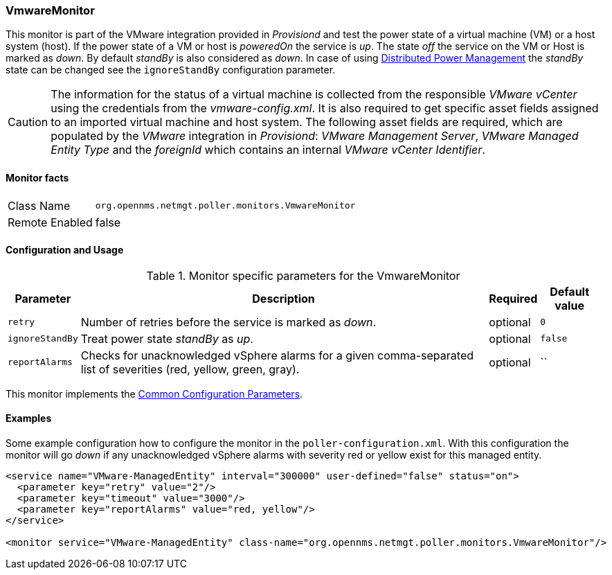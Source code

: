 
=== VmwareMonitor

This monitor is part of the VMware integration provided in _Provisiond_ and test the power state of a virtual machine (VM) or a host system (host).
If the power state of a VM or host is _poweredOn_ the service is _up_.
The state _off_ the service on the VM or Host is marked as _down_.
By default _standBy_ is also considered as _down_.
In case of using link:http://www.vmware.com/files/pdf/Distributed-Power-Management-vSphere.pdf[Distributed Power Management] the _standBy_ state can be changed see the `ignoreStandBy` configuration parameter.

CAUTION: The information for the status of a virtual machine is collected from the responsible _VMware vCenter_ using the credentials from the _vmware-config.xml_.
         It is also required to get specific asset fields assigned to an imported virtual machine and host system.
         The following asset fields are required, which are populated by the _VMware_ integration in _Provisiond_: _VMware Management Server_, _VMware Managed Entity Type_ and the _foreignId_ which contains an internal _VMware vCenter Identifier_.

==== Monitor facts

[options="autowidth"]
|===
| Class Name     | `org.opennms.netmgt.poller.monitors.VmwareMonitor`
| Remote Enabled | false
|===

==== Configuration and Usage

.Monitor specific parameters for the VmwareMonitor
[options="header, autowidth"]
|===
| Parameter       | Description                                                                                                         | Required | Default value
| `retry`         | Number of retries before the service is marked as _down_.                                                           | optional | `0`
| `ignoreStandBy` | Treat power state _standBy_ as _up_.                                                                                | optional | `false`
| `reportAlarms`  | Checks for unacknowledged vSphere alarms for a given comma-separated list of severities (red, yellow, green, gray). | optional | ``
|===

This monitor implements the <<ga-service-assurance-monitors-common-parameters, Common Configuration Parameters>>.

==== Examples
Some example configuration how to configure the monitor in the `poller-configuration.xml`.
With this configuration the monitor will go _down_ if any unacknowledged vSphere alarms with severity red or yellow exist for this managed entity.

[source, xml]
----
<service name="VMware-ManagedEntity" interval="300000" user-defined="false" status="on">
  <parameter key="retry" value="2"/>
  <parameter key="timeout" value="3000"/>
  <parameter key="reportAlarms" value="red, yellow"/>
</service>

<monitor service="VMware-ManagedEntity" class-name="org.opennms.netmgt.poller.monitors.VmwareMonitor"/>
----

